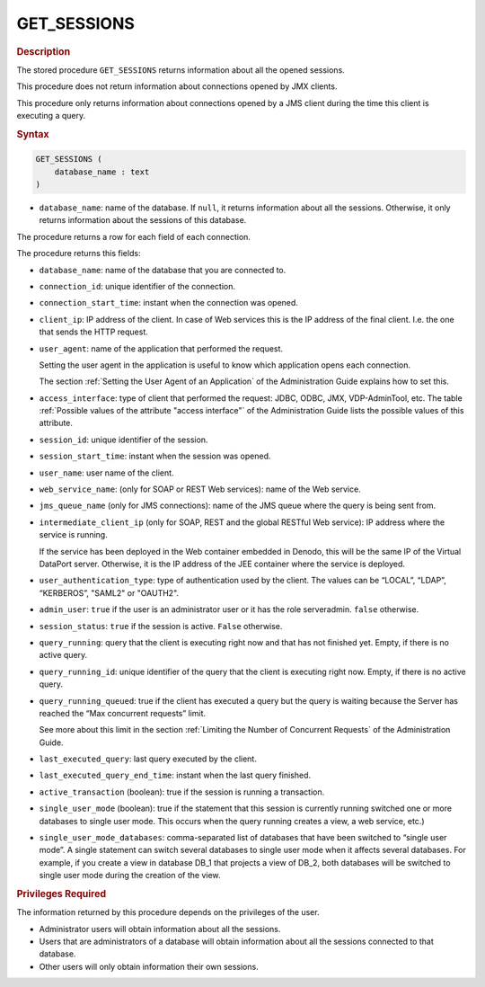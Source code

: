 =============
GET_SESSIONS
=============

.. rubric:: Description

The stored procedure ``GET_SESSIONS`` returns information about all the
opened sessions.

This procedure does not return information about connections opened by
JMX clients.

This procedure only returns information about connections opened by a
JMS client during the time this client is executing a query.

.. rubric:: Syntax

.. code-block:: bnf

   GET_SESSIONS ( 
       database_name : text
   )

-  ``database_name``: name of the database. If ``null``, it returns information about all the sessions.
   Otherwise, it only returns information about the sessions of this database. 

The procedure returns a row for each field of each connection.

The procedure returns this fields:

-  ``database_name``: name of the database that you are connected to.
-  ``connection_id``: unique identifier of the connection.
-  ``connection_start_time``: instant when the connection was opened.
-  ``client_ip``: IP address of the client. In case of Web services this
   is the IP address of the final client. I.e. the one that sends the
   HTTP request.
-  ``user_agent``: name of the application that performed the request.
   
   Setting the user agent in the application is useful to know which
   application opens each connection.
   
   The section :ref:`Setting the User Agent of an Application` of the Administration Guide explains how
   to set this.
-  ``access_interface``: type of client that performed the request:
   JDBC, ODBC, JMX, VDP-AdminTool, etc. The table :ref:`Possible values of the attribute "access interface"` of the Administration Guide lists the
   possible values of this attribute.
-  ``session_id``: unique identifier of the session.
-  ``session_start_time``: instant when the session was opened.
-  ``user_name``: user name of the client.
-  ``web_service_name``: (only for SOAP or REST Web services): name of
   the Web service.
-  ``jms_queue_name`` (only for JMS connections): name of the JMS queue
   where the query is being sent from.
-  ``intermediate_client_ip`` (only for SOAP, REST and the global
   RESTful Web service): IP address where the service is running.
   
   If the service has been deployed in the Web container embedded in Denodo, this will be the same IP of the Virtual DataPort server. Otherwise, it is the IP address of the JEE container where the service is deployed.
   
-  ``user_authentication_type``: type of authentication used by the
   client. The values can be “LOCAL”, “LDAP”, “KERBEROS”, "SAML2" or "OAUTH2".
-  ``admin_user``: ``true`` if the user is an administrator user or it
   has the role serveradmin. ``false`` otherwise.
-  ``session_status``: ``true`` if the session is active. ``False``
   otherwise.
-  ``query_running``: query that the client is executing right now and
   that has not finished yet. Empty, if there is no active query.
-  ``query_running_id``: unique identifier of the query that the client
   is executing right now. Empty, if there is no active query.
-  ``query_running_queued``: true if the client has executed a query but
   the query is waiting because the Server has reached the “Max
   concurrent requests” limit.
   
   See more about this limit in the section :ref:`Limiting the Number of Concurrent Requests` of
   the Administration Guide.
   
-  ``last_executed_query``: last query executed by the client.
-  ``last_executed_query_end_time``: instant when the last query
   finished.

-  ``active_transaction`` (boolean): true if the session is running a transaction.
-  ``single_user_mode`` (boolean): true if the statement that this session is currently running switched one or more
   databases to single user mode. This occurs when the query running creates a view, a web service, etc.)
-  ``single_user_mode_databases``: comma-separated list of databases that have been
   switched to “single user mode”. A single statement can switch several databases to single user mode when it affects several databases. For example, if you create a view in database DB_1 that projects a view of DB_2, both databases will
   be switched to single user mode during the creation of the view.

.. rubric:: Privileges Required

The information returned by this procedure depends on the privileges of
the user.

-  Administrator users will obtain information about all the sessions.
-  Users that are administrators of a database will obtain information
   about all the sessions connected to that database.
-  Other users will only obtain information their own sessions.
